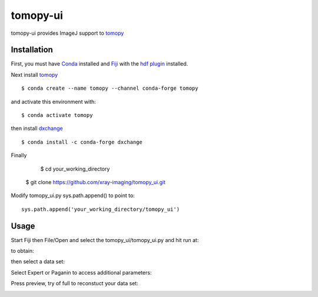 =========
tomopy-ui
=========

tomopy-ui provides ImageJ support to `tomopy  <https://tomopy.readthedocs.io>`_

Installation
------------

First, you must have `Conda <https://docs.conda.io/en/latest/miniconda.html>`_
installed and `Fiji <https://imagej.net/software/fiji/>`_ with the 
`hdf plugin <https://github.com/paulscherrerinstitute/ch.psi.imagej.hdf5>`_ installed.


Next install `tomopy  <https://tomopy.readthedocs.io/en/latest/install.html#installing-from-conda>`_

::

	$ conda create --name tomopy --channel conda-forge tomopy

and activate this environment with::

    $ conda activate tomopy

then install `dxchange <https://dxchange.readthedocs.io/>`_ 

::

    $ conda install -c conda-forge dxchange

Finally

	$ cd your_working_directory
    $ git clone https://github.com/xray-imaging/tomopy_ui.git

Modify tomopy_ui.py sys.path.append() to point to:
::

	sys.path.append('your_working_directory/tomopy_ui')

Usage
-----


Start Fiji then File/Open and select the tomopy_ui/tomopy_ui.py and hit run at:

.. image:: docs/source/img/tomopy_ui_run.png
    :width: 50%
    :align: center

to obtain:

.. image:: docs/source/img/tomopy_ui.png
    :width: 50%
    :align: center

then select a data set:

.. image:: docs/source/img/read_data.png
    :width: 50%
    :align: center


Select Expert or Paganin to access additional parameters:

.. image:: docs/source/img/tomopy_ui_expert.png
    :width: 50%
    :align: center

Press preview, try of full to reconstuct your data set:

.. image:: docs/source/img/tomo_ui_recon.png
    :width: 50%
    :align: center
